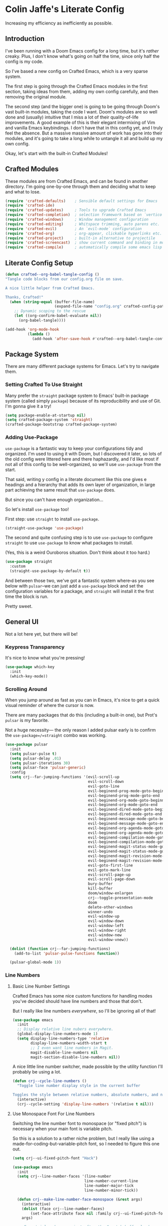 #+PROPERTY: header-args:emacs-lisp :tangle ./config.el :mkdirp yes

* Colin Jaffe's Literate Config
Increasing my efficiency as inefficiently as possible.

** Introduction

I've been running with a Doom Emacs config for a long time, but it's /rather/ creaky. Plus, I don't know what's going on half the time, since only half the config is my code.

So I've based a new config on Crafted Emacs, which is a very sparse system.

The first step is going through the Crafted Emacs modules in the first section, taking ideas from them, adding my own config carefully, and then removing the original module.

The second step (and the bigger one) is going to be going through Doom's vast built-in modules, taking the code I want. Doom's modules are so well done and (usually) intuitive that I miss a lot of their quality-of-life improvements. A good example of this is their elegant intermixing of Vim and vanilla Emacs keybindings. I don't have that in this config yet, and I truly feel the absence. But a massive massive amount of work has gone into their modules, and it's going to take a long while to untangle it all and build up my own config.

Okay, let's start with the built-in Crafted Modules!

** Crafted Modules

These modules are from Crafted Emacs, and can be found in another directory. I'm going one-by-one through them and deciding what to keep and what to lose.

#+begin_src emacs-lisp
  (require 'crafted-defaults)    ; Sensible default settings for Emacs
  (require 'crafted-ide)
  (require 'crafted-updates)     ; Tools to upgrade Crafted Emacs
  (require 'crafted-completion)  ; selection framework based on `vertico`
  (require 'crafted-windows)     ; Window management configuration
  (require 'crafted-editing)     ; Whitspace trimming, auto parens etc.
  (require 'crafted-evil)        ; An `evil-mode` configuration
  (require 'crafted-org)         ; org-appear, clickable hyperlinks etc.
  (require 'crafted-project)     ; built-in alternative to projectile
  (require 'crafted-screencast)  ; show current command and binding in modeline
  (require 'crafted-compile)     ; automatically compile some emacs lisp files
#+end_src

**  Literate Config Setup

#+begin_src emacs-lisp
(defun crafted--org-babel-tangle-config ()
"Tangle code blocks from our config.org file on save.

A nice little helper from Crafted Emacs.

Thanks, Crafted!"
  (when (string-equal (buffer-file-name)
                      (expand-file-name "config.org" crafted-config-path))
    ;; Dynamic scoping to the rescue
    (let ((org-confirm-babel-evaluate nil))
      (org-babel-tangle))))

(add-hook 'org-mode-hook
          (lambda ()
            (add-hook 'after-save-hook #'crafted--org-babel-tangle-config)))
#+end_src

** Package System
There are many different package systems for Emacs. Let's try to navigate them.

*** Setting Crafted To Use Straight

Many prefer the =straight= package system to Emacs' built-in package system (called simply =package=) because of its reproducibility and use of Git. I'm gonna give it a try!

#+begin_src emacs-lisp
(setq package-enable-at-startup nil)
(setq crafted-package-system 'straight)
(crafted-package-bootstrap crafted-package-system)
#+end_src

*** Adding Use-Package
=use-package= is a fantastic way to keep your configurations tidy and organized. I'm used to using it with Doom, but I discovered it later, so lots of the old config were littered here and there haphazardly, and I'd like most if not all of this config to be well-organized, so we'll use =use-package= from the start.

That said, writing y config in a literate document like this one gives e headings and a hierarchy that adds its own layer of organization, in large part achieving the same result that =use-package= does.

But since you can't have enough organization...

[[https://media.giphy.com/media/3o85xIO33l7RlmLR4I/giphy.gif]]

So let's install =use-package= too!

First step: use =straight= to install =use-package=.

#+begin_src emacs-lisp
(straight-use-package 'use-package)
#+end_src

The second and quite confusing step is to use =use-package= to configure =straight= to use =use-package= to know what packages to install.

(Yes, this is a weird Ouroboros situation. Don't think about it too hard.)

#+begin_src emacs-lisp
(use-package straight
  :custom
  (straight-use-package-by-default t))
#+end_src

And between those two, we've got a fantastic system where--as you see below with =pulsar=--we can just add a =use-package= block and set the configuration variables for a package, and =straight= will install it the first time the block is run.

Pretty sweet.

** General UI

Not a lot here yet, but there will be!

*** Keypress Transparency

It's nice to know what you're pressing!

#+begin_src emacs-lisp
(use-package which-key
  :init
  (which-key-mode))
#+end_src

*** Scrolling Around
When you jump around as fast as you can in Emacs, it's nice to get a quick visual reminder of where the cursor is now.

There are many packages that do this (including a built-in one), but Prot's =pulsar= is my favorite.

Not a huge necessity— the only reason I added pulsar early is to confirm the =use-package=/=straight= combo was working.

#+begin_src emacs-lisp
(use-package pulsar
  :init
  (setq pulsar-pulse t)
  (setq pulsar-delay .01)
  (setq pulsar-iterations 30)
  (setq pulsar-face 'pulsar-generic)
  :config
  (setq crj--far-jumping-functions '(evil-scroll-up
                                     evil-scroll-down
                                     evil-goto-line
                                     evil-beginend-prog-mode-goto-beginning
                                     evil-beginend-prog-mode-goto-end
                                     evil-beginend-org-mode-goto-beginning
                                     evil-beginend-org-mode-goto-end
                                     evil-beginend-dired-mode-goto-beginning
                                     evil-beginend-dired-mode-goto-end
                                     evil-beginend-message-mode-goto-beginning
                                     evil-beginend-message-mode-goto-end
                                     evil-beginend-org-agenda-mode-goto-beginning
                                     evil-beginend-org-agenda-mode-goto-end
                                     evil-beginend-compilation-mode-goto-beginning
                                     evil-beginend-compilation-mode-goto-end
                                     evil-beginend-magit-status-mode-goto-beginning
                                     evil-beginend-magit-status-mode-goto-end
                                     evil-beginend-magit-revision-mode-goto-beginning
                                     evil-beginend-magit-revision-mode-goto-end
                                     evil-goto-first-line
                                     evil-goto-mark-line
                                     evil-scroll-page-up
                                     evil-scroll-page-down
                                     bury-buffer
                                     kill-buffer
                                     doom/window-enlargen
                                     crj--toggle-presentation-mode
                                     doom
                                     delete-other-windows
                                     winner-undo
                                     evil-window-up
                                     evil-window-down
                                     evil-window-left
                                     evil-window-right
                                     evil-window-new
                                     evil-window-vnew))

  (dolist (function crj--far-jumping-functions)
    (add-to-list 'pulsar-pulse-functions function))

  (pulsar-global-mode 1))
#+end_src

*** Line Numbers
**** Basic Line Number Settings

Crafted Emacs has some nice custom functions for handling modes you've decided should have line numbers and those that don't.

But I really like line numbers /everywhere/, so I'll be ignoring all of that!

#+begin_src emacs-lisp
(use-package emacs
  :init
  ;; Display relative line nubers everywhere.
  (global-display-line-numbers-mode 1)
  (setq display-line-numbers-type 'relative
        display-line-numbers-width-start t
        ;; I even want line numbers in Magit.
        magit-disable-line-numbers nil
        magit-section-disable-line-numbers nil))
#+end_src

A nice little line number switcher, made possible by the utility function I'll probably be using a lot.
#+begin_src emacs-lisp
(defun crj--cycle-line-numbers ()
  "Toggle line number display style in the current buffer

Toggles the style between relative numbers, absolute numbers, and no numbers at all."
  (interactive)
  (crj--cycle-setting 'display-line-numbers '(relative t nil)))
#+end_src

**** Use Monospace Font For Line Numbers
Switching the line number font to monospace (or "fixed pitch") is necessary when your main font is variable pitch.

So this is a solution to a rather niche problem, but I really like using a made-for-coding-but-variable-pitch font, so I needed to figure this one out.

#+begin_src emacs-lisp
(setq crj--ui-fixed-pitch-font "Hack")

(use-package emacs
  :init
  (setq crj--line-number-faces '(line-number
                                line-number-current-line
                                line-number-major-tick
                                line-number-minor-tick))

  (defun crj--make-line-number-face-monospace (&rest args)
    (interactive)
    (dolist (face crj--line-number-faces)
        (set-face-attribute face nil :family crj--ui-fixed-pitch-font))
    args)

  ;; From trial and error, just after the Scratch buffer loads appears to be the right time to adjust the faces.
  (advice-add 'fundamental-mode :after #'crj--make-line-number-face-monospace))
#+end_src

** Text Editing

*** General Settings

#+begin_src emacs-lisp
  (use-package emacs
    :config
    (global-visual-line-mode 1))
#+end_src

*** Evil

Evil (Emacs VI Layer) is a package for getting Vim keybindings in Emacs. I hesitate to say "Vim emulation", because in many ways, it is MORE Vim than Vim itself. This is an argument to make another time, but an argument I'm willing to make in the right space.

#+begin_src emacs-lisp
  (use-package evil
    :custom
    (evil-want-C-i-jump t)
    (evil-want-Y-yank-to-eol t)
    (evil-want-fine-undo t)
    (evil-respect-visual-line-mode nil))
#+end_src

** Look And Feel

*** Font settings

Set the default face. The default face is the basis for most other faces used in Emacs. A "face" is a configuration including font, font size, foreground and background colors and other attributes.  The fixed-pitch and fixed-pitch-serif faces are monospace faces generally used as the default face for code. The variable-pitch face is used when `variable-pitch-mode' is turned on, generally whenever a non-monospace face is preferred.

#+begin_src emacs-lisp
  (add-hook 'emacs-startup-hook
            (lambda ()
              (custom-set-faces
               `(default ((t (:font "Input 14"))))
               `(fixed-pitch ((t (:inherit (default)))))
               `(fixed-pitch-serif ((t (:inherit (default)))))
               `(variable-pitch ((t (:font "IBM Plex Serif 14")))))))
#+end_src

*** Theme settings

Themes are color customization packages which coordinate the various colors, and in some cases, font-sizes for various aspects of text editing within Emacs, toolbars, tab-bars and modeline. Several themes are built-in to Emacs, by default, Crafted Emacs uses the `deeper-blue' theme. Here is an example of loading a different theme from the venerable Doom Emacs project.


#+begin_src emacs-lisp
  (progn
    (disable-theme 'deeper-blue)          ; first turn off the built-in Crafted Emacs deeper-blue theme
    (load-theme 'modus-operandi t))       ; load the doom-palenight theme
#+end_src

** Utility Functions
Making my life easier!

#+begin_src emacs-lisp
(defun crj--cycle-setting (setting potential-values)
  "Cycle SETTING through POTENTIAL-VALUES.

SETTING is a quoted symbol.

POTENTIAL-VALUES is a list of values to cycle through."
  (let ((i (cl-position (eval setting) potential-values)))
    (set setting (if (eq (1+ i) (length potential-values))
                     (car potential-values)
                   (nth (1+ i) potential-values)))))
#+end_src
